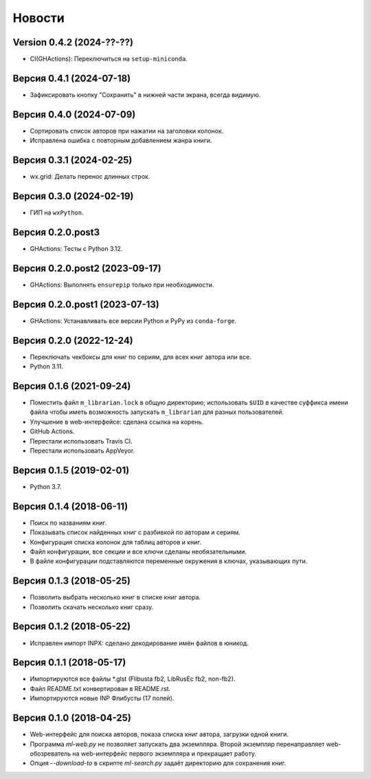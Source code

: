 Новости
=======

Version 0.4.2 (2024-??-??)
--------------------------

* CI(GHActions): Переключиться на ``setup-miniconda``.

Версия 0.4.1 (2024-07-18)
-------------------------

* Зафиксировать кнопку "Сохранить" в нижней части экрана, всегда видимую.

Версия 0.4.0 (2024-07-09)
-------------------------

* Сортировать список авторов при нажатии на заголовки колонок.

* Исправлена ошибка с повторным добавлением жанра книги.

Версия 0.3.1 (2024-02-25)
-------------------------

* wx.grid: Делать перенос длинных строк.

Версия 0.3.0 (2024-02-19)
-------------------------

* ГИП на ``wxPython``.

Версия 0.2.0.post3
------------------

* GHActions: Тесты с Python 3.12.

Версия 0.2.0.post2 (2023-09-17)
-------------------------------

* GHActions: Выполнять ``ensurepip`` только при необходимости.

Версия 0.2.0.post1 (2023-07-13)
-------------------------------

* GHActions: Устанавливать все версии Python и PyPy из ``conda-forge``.

Версия 0.2.0 (2022-12-24)
-------------------------

* Переключать чекбоксы для книг по сериям, для всех книг автора или все.

* Python 3.11.

Версия 0.1.6 (2021-09-24)
-------------------------

* Поместить файл ``m_librarian.lock`` в общую директорию;
  использовать ``$UID`` в качестве суффикса имени файла
  чтобы иметь возможность запускать ``m_librarian``
  для разных пользователей.

* Улучшение в web-интерфейсе: сделана ссылка на корень.

* GitHub Actions.

* Перестали использовать Travis CI.

* Перестали использовать AppVeyor.

Версия 0.1.5 (2019-02-01)
-------------------------

* Python 3.7.

Версия 0.1.4 (2018-06-11)
-------------------------

* Поиск по названиям книг.

* Показывать список найденных книг с разбивкой по авторам и сериям.

* Конфигурация списка колонок для таблиц авторов и книг.

* Файл конфигурации, все секции и все ключи сделаны необязательными.

* В файле конфигурации подставляются переменные окружения в ключах,
  указывающих пути.

Версия 0.1.3 (2018-05-25)
-------------------------

* Позволить выбрать несколько книг в списке книг автора.

* Позволить скачать несколько книг сразу.

Версия 0.1.2 (2018-05-22)
-------------------------

* Исправлен импорт INPX: сделано декодирование имён файлов в юникод.

Версия 0.1.1 (2018-05-17)
-------------------------

* Импортируются все файлы \*.glst (Flibusta fb2, LibRusEc fb2, non-fb2).

* Файл README.txt конвертирован в README.rst.

* Импортируются новые INP Флибусты (17 полей).

Версия 0.1.0 (2018-04-25)
-------------------------

* Web-интерфейс для поиска авторов, показа списка книг автора,
  загрузки одной книги.

* Программа `ml-web.py` не позволяет запускать два экземпляра.
  Второй экземпляр перенаправляет web-обозреватель на web-интерфейс
  первого экземпляра и прекращает работу.

* Опция `--download-to` в скрипте `ml-search.py` задаёт директорию
  для сохранения книг.
